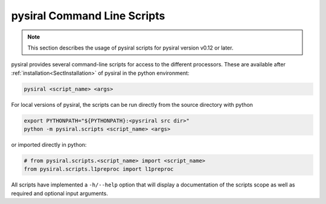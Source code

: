 pysiral Command Line Scripts
=============================

.. note:: 
    This section describes the usage of pysiral scripts
    for pysiral version v0.12 or later.

pysiral provides several command-line scripts for access to
the different processors. These are available after :ref:`installation<SectInstallation>` of pysiral in 
the python environment:

.. code-block:: bash

    pysiral <script_name> <args>

For local versions of pysiral, the scripts can be run directly from the source directory with python

.. code-block:: bash

    export PYTHONPATH="${PYTHONPATH}:<pysriral src dir>"
    python -m pysiral.scripts <script_name> <args>

or imported directly in python:

.. code-block:: python

    # from pysiral.scripts.<script_name> import <script_name>
    from pysiral.scripts.l1preproc import l1preproc

All scripts have implemented a ``-h/--help`` option that will
display a documentation of the scripts scope as well as 
required and optional input arguments. 

.. versionchanged:: v0.12

    The scripts have been updated to improve usability and 
    ease of access. Most notably, the scripts are now 
    provided as executables with improved documentation
    and more common use of short and long flags. 

.. seealso:: 

    - Scripts Module: :py:mod:`pysiral.scripts`.




